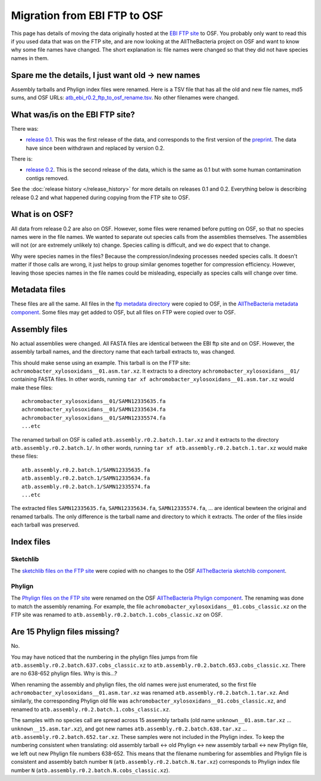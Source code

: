 =============================
Migration from EBI FTP to OSF
=============================

This page has details of moving the data originally hosted at the
`EBI FTP site <https://ftp.ebi.ac.uk/pub/databases/AllTheBacteria/>`_
to OSF. You probably only want to read this if you used data that
was on the FTP site, and are now looking at the AllTheBacteria project on
OSF and want to know why some file names have changed.
The short explanation is: file names were changed so that they did not have
species names in them.

Spare me the details, I just want old -> new names
==================================================

Assembly tarballs and Phylign index files were renamed.
Here is a TSV file that has all the old and new file names, md5 sums, and OSF
URLs: `atb_ebi_r0.2_ftp_to_osf_rename.tsv <https://osf.io/jkg72>`_. No other filenames were changed.


What was/is on the EBI FTP site?
================================

There was:

* `release 0.1 <https://ftp.ebi.ac.uk/pub/databases/AllTheBacteria/Releases/0.1/>`_.
  This was the first release of the data, and corresponds to the first
  version of the `preprint <https://www.biorxiv.org/content/10.1101/2024.03.08.584059v1>`_.
  The data have since been withdrawn and replaced by version 0.2.

There is:

* `release 0.2 <https://ftp.ebi.ac.uk/pub/databases/AllTheBacteria/Releases/0.2/>`_.
  This is the second release of the data, which is the same as 0.1 but with
  some human contamination contigs removed.

See the :doc:`release history </release_history>` for more details on
releases 0.1 and 0.2. Everything below is describing release 0.2 and what
happened during copying from the FTP site to OSF.

What is on OSF?
===============

All data from release 0.2 are also on OSF. However, some files were renamed
before putting on OSF, so that no species names were in the file names.
We wanted to separate out species calls from the assemblies themselves.
The assemblies will not (or are extremely unlikely to) change.
Species calling is difficult, and we do expect that to change.

Why were species names in the files? Because the compression/indexing processes
needed species calls. It doesn't matter if those calls are wrong, it just helps
to group similar genomes together for compression efficiency.
However, leaving those species names in the file names could be misleading,
especially as species calls will change over time.


Metadata files
==============

These files are all the same. All files in the
`ftp metadata directory <https://ftp.ebi.ac.uk/pub/databases/AllTheBacteria/Releases/0.2/metadata/>`_
were copied to OSF, in the
`AllTheBacteria metadata component <https://osf.io/h7wzy/>`_.
Some files may get added to OSF, but all files on FTP were copied over to OSF.



Assembly files
==============

No actual assemblies were changed. All FASTA files are identical between the
EBI ftp site and on OSF. However, the assembly tarball names, and the directory
name that each tarball extracts to, was changed.

This should make sense using an example. This tarball is on the FTP site:
``achromobacter_xylosoxidans__01.asm.tar.xz``.
It extracts to a directory ``achromobacter_xylosoxidans__01/`` containing FASTA
files. In other words, running ``tar xf achromobacter_xylosoxidans__01.asm.tar.xz``
would make these files::

    achromobacter_xylosoxidans__01/SAMN12335635.fa
    achromobacter_xylosoxidans__01/SAMN12335634.fa
    achromobacter_xylosoxidans__01/SAMN12335574.fa
    ...etc

The renamed tarball on OSF is called ``atb.assembly.r0.2.batch.1.tar.xz`` and
it extracts to the directory ``atb.assembly.r0.2.batch.1/``. In other words,
running ``tar xf atb.assembly.r0.2.batch.1.tar.xz`` would make these files::

    atb.assembly.r0.2.batch.1/SAMN12335635.fa
    atb.assembly.r0.2.batch.1/SAMN12335634.fa
    atb.assembly.r0.2.batch.1/SAMN12335574.fa
    ...etc

The extracted files ``SAMN12335635.fa``, ``SAMN12335634.fa``, ``SAMN12335574.fa``,
... are identical bewteen the original and renamed tarballs.
The only difference is the tarball name and directory to which it extracts.
The order of the files inside each tarball was preserved.


Index files
===========

Sketchlib
---------

The `sketchlib files on the FTP site <https://ftp.ebi.ac.uk/pub/databases/AllTheBacteria/Releases/0.2/indexes/sketchlib/>`_
were copied with no changes to the OSF
`AllTheBacteria sketchlib component <https://osf.io/rceq5/>`_.


Phylign
-------

The `Phylign files on the FTP site <https://ftp.ebi.ac.uk/pub/databases/AllTheBacteria/Releases/0.2/indexes/phylign/>`_
were renamed on the OSF
`AllTheBacteria Phylign component <https://osf.io/h6xk7/>`_.
The renaming was done to match the assembly renaming.
For example, the file ``achromobacter_xylosoxidans__01.cobs_classic.xz`` on
the FTP site was renamed to ``atb.assembly.r0.2.batch.1.cobs_classic.xz`` on OSF.


Are 15 Phylign files missing?
=============================

No.

You may have noticed that the numbering in the phylign files jumps
from file ``atb.assembly.r0.2.batch.637.cobs_classic.xz`` to
``atb.assembly.r0.2.batch.653.cobs_classic.xz``.
There are no 638-652 phylign files. Why is this...?

When renaming the assembly and phylign files, the old names were
just enumerated, so the first file ``achromobacter_xylosoxidans__01.asm.tar.xz``
was renamed ``atb.assembly.r0.2.batch.1.tar.xz``.
And similarly, the corresponding Phylign old file was
``achromobacter_xylosoxidans__01.cobs_classic.xz``,
and renamed to ``atb.assembly.r0.2.batch.1.cobs_classic.xz``.

The samples with no species call are spread across 15 assembly
tarballs (old name ``unknown__01.asm.tar.xz`` ... ``unknown__15.asm.tar.xz``),
and got new names ``atb.assembly.r0.2.batch.638.tar.xz`` ...
``atb.assembly.r0.2.batch.652.tar.xz``. These samples were not included in
the Phylign index. To keep the numbering consistent when translating:
old assembly tarball <-> old Phylign <-> new assembly tarball <-> new Phylign
file, we left out new Phylign file numbers 638-652.  This means that the
filename numbering for assemblies and Phylign file is consistent and assembly
batch number ``N`` (``atb.assembly.r0.2.batch.N.tar.xz``) corresponds to
Phylign index file number ``N`` (``atb.assembly.r0.2.batch.N.cobs_classic.xz``).
